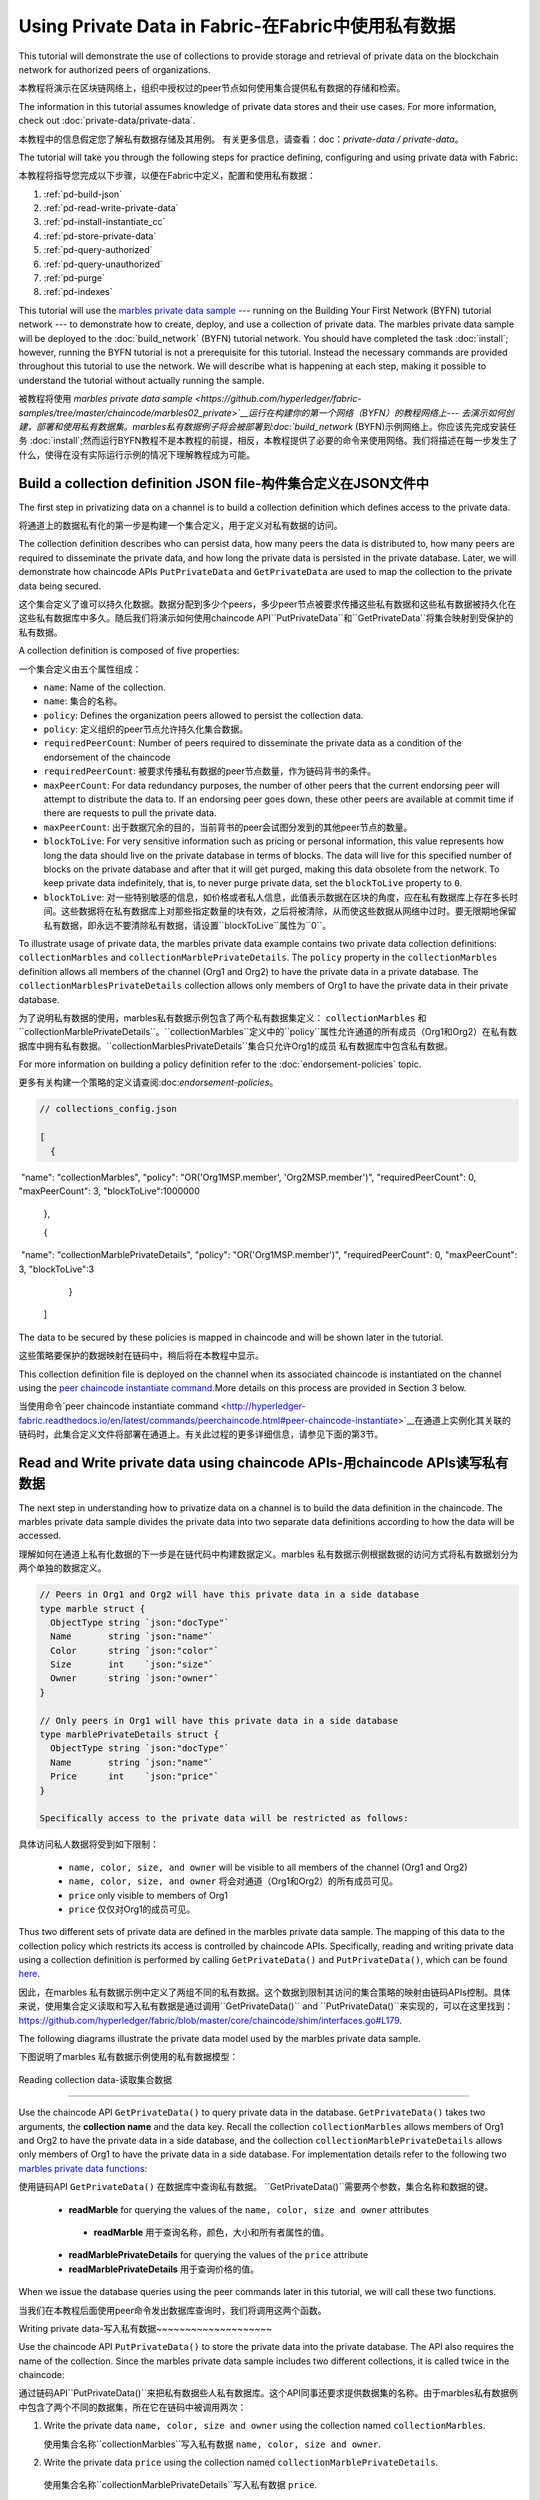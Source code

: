 
Using Private Data in Fabric-在Fabric中使用私有数据
============================

This tutorial will demonstrate the use of collections to provide storage
and retrieval of private data on the blockchain network for authorized peers
of organizations.

本教程将演示在区块链网络上，组织中授权过的peer节点如何使用集合提供私有数据的存储和检索。

The information in this tutorial assumes knowledge of private data
stores and their use cases. For more information, check out :doc:`private-data/private-data`.

本教程中的信息假定您了解私有数据存储及其用例。 有关更多信息，请查看：doc：`private-data / private-data`。

The tutorial will take you through the following steps for practice defining,
configuring and using private data with Fabric:

本教程将指导您完成以下步骤，以便在Fabric中定义，配置和使用私有数据：

#. :ref:`pd-build-json`
#. :ref:`pd-read-write-private-data`
#. :ref:`pd-install-instantiate_cc`
#. :ref:`pd-store-private-data`
#. :ref:`pd-query-authorized`
#. :ref:`pd-query-unauthorized`
#. :ref:`pd-purge`
#. :ref:`pd-indexes`

This tutorial will use the `marbles private data sample <https://github.com/hyperledger/fabric-samples/tree/master/chaincode/marbles02_private>`__
--- running on the Building Your First Network (BYFN) tutorial network --- to
demonstrate how to create, deploy, and use a collection of private data.
The marbles private data sample will be deployed to the :doc:`build_network`
(BYFN) tutorial network. You should have completed the task :doc:`install`;
however, running the BYFN tutorial is not a prerequisite for this tutorial.
Instead the necessary commands are provided throughout this tutorial to use the
network. We will describe what is happening at each step, making it possible to
understand the tutorial without actually running the sample.

被教程将使用 `marbles private data sample <https://github.com/hyperledger/fabric-samples/tree/master/chaincode/marbles02_private>`__运行在构建你的第一个网络（BYFN）的教程网络上--- 去演示如何创建，部署和使用私有数据集。marbles私有数据例子将会被部署到:doc:`build_network`
(BYFN)示例网络上。你应该先完成安装任务 :doc:`install`;然而运行BYFN教程不是本教程的前提，相反，本教程提供了必要的命令来使用网络。我们将描述在每一步发生了什么，使得在没有实际运行示例的情况下理解教程成为可能。

.. _pd-build-json:

Build a collection definition JSON file-构件集合定义在JSON文件中
------------------------------------------

The first step in privatizing data on a channel is to build a collection
definition which defines access to the private data.

将通道上的数据私有化的第一步是构建一个集合定义，用于定义对私有数据的访问。

The collection definition describes who can persist data, how many peers the
data is distributed to, how many peers are required to disseminate the private
data, and how long the private data is persisted in the private database. Later,
we will demonstrate how chaincode APIs ``PutPrivateData`` and ``GetPrivateData``
are used to map the collection to the private data being secured.

这个集合定义了谁可以持久化数据。数据分配到多少个peers，多少peer节点被要求传播这些私有数据和这些私有数据被持久化在这些私有数据库中多久。随后我们将演示如何使用chaincode API``PutPrivateData``和``GetPrivateData``将集合映射到受保护的私有数据。

A collection definition is composed of five properties:

一个集合定义由五个属性组成：

.. _blockToLive:

- ``name``: Name of the collection.
- ``name``: 集合的名称。
- ``policy``: Defines the organization peers allowed to persist the collection data.
- ``policy``: 定义组织的peer节点允许持久化集合数据。
- ``requiredPeerCount``: Number of peers required to disseminate the private data as
  a condition of the endorsement of the chaincode
- ``requiredPeerCount``: 被要求传播私有数据的peer节点数量，作为链码背书的条件。
- ``maxPeerCount``: For data redundancy purposes, the number of other peers
  that the current endorsing peer will attempt to distribute the data to.
  If an endorsing peer goes down, these other peers are available at commit time
  if there are requests to pull the private data.
- ``maxPeerCount``: 出于数据冗余的目的，当前背书的peer会试图分发到的其他peer节点的数量。
- ``blockToLive``: For very sensitive information such as pricing or personal information,
  this value represents how long the data should live on the private database in terms
  of blocks. The data will live for this specified number of blocks on the private database
  and after that it will get purged, making this data obsolete from the network.
  To keep private data indefinitely, that is, to never purge private data, set
  the ``blockToLive`` property to ``0``.
- ``blockToLive``: 对一些特别敏感的信息，如价格或者私人信息，此值表示数据在区块的角度，应在私有数据库上存在多长时间。这些数据将在私有数据库上对那些指定数量的块有效，之后将被清除，从而使这些数据从网络中过时。要无限期地保留私有数据，即永远不要清除私有数据，请设置``blockToLive``属性为``0``。

To illustrate usage of private data, the marbles private data example contains
two private data collection definitions: ``collectionMarbles``
and ``collectionMarblePrivateDetails``. The ``policy`` property in the
``collectionMarbles`` definition allows all members of  the channel (Org1 and
Org2) to have the private data in a private database. The
``collectionMarblesPrivateDetails`` collection allows only members of Org1 to
have the private data in their private database.

为了说明私有数据的使用，marbles私有数据示例包含了两个私有数据集定义： ``collectionMarbles``
和``collectionMarblePrivateDetails``。``collectionMarbles``定义中的``policy``属性允许通道的所有成员（Org1和Org2）在私有数据库中拥有私有数据。``collectionMarblesPrivateDetails``集合只允许Org1的成员
私有数据库中包含私有数据。

For more information on building a policy definition refer to the :doc:`endorsement-policies`
topic.

更多有关构建一个策略的定义请查阅:doc:`endorsement-policies`。

.. code-block:: JSON

 // collections_config.json

 [
   {
​        "name": "collectionMarbles",
​        "policy": "OR('Org1MSP.member', 'Org2MSP.member')",
​        "requiredPeerCount": 0,
​        "maxPeerCount": 3,
​        "blockToLive":1000000
   },

   {
​        "name": "collectionMarblePrivateDetails",
​        "policy": "OR('Org1MSP.member')",
​        "requiredPeerCount": 0,
​        "maxPeerCount": 3,
​        "blockToLive":3
   }
 ]

The data to be secured by these policies is mapped in chaincode and will be
shown later in the tutorial.

这些策略要保护的数据映射在链码中，稍后将在本教程中显示。

This collection definition file is deployed on the channel when its associated
chaincode is instantiated on the channel using the `peer chaincode instantiate command <http://hyperledger-fabric.readthedocs.io/en/latest/commands/peerchaincode.html#peer-chaincode-instantiate>`__.More details on this process are provided in Section 3 below.

当使用命令`peer chaincode instantiate command <http://hyperledger-fabric.readthedocs.io/en/latest/commands/peerchaincode.html#peer-chaincode-instantiate>`__在通道上实例化其关联的链码时，此集合定义文件将部署在通道上。有关此过程的更多详细信息，请参见下面的第3节。

.. _pd-read-write-private-data:

Read and Write private data using chaincode APIs-用chaincode  APIs读写私有数据
------------------------------------------------

The next step in understanding how to privatize data on a channel is to build
the data definition in the chaincode.  The marbles private data sample divides
the private data into two separate data definitions according to how the data will
be accessed.

理解如何在通道上私有化数据的下一步是在链代码中构建数据定义。marbles 私有数据示例根据数据的访问方式将私有数据划分为两个单独的数据定义。

.. code-block:: GO

 // Peers in Org1 and Org2 will have this private data in a side database
 type marble struct {
   ObjectType string `json:"docType"`
   Name       string `json:"name"`
   Color      string `json:"color"`
   Size       int    `json:"size"`
   Owner      string `json:"owner"`
 }

 // Only peers in Org1 will have this private data in a side database
 type marblePrivateDetails struct {
   ObjectType string `json:"docType"`
   Name       string `json:"name"`
   Price      int    `json:"price"`
 }

 Specifically access to the private data will be restricted as follows:

具体访问私人数据将受到如下限制：

 - ``name, color, size, and owner`` will be visible to all members of the channel (Org1 and Org2)
 - ``name, color, size, and owner`` 将会对通道（Org1和Org2）的所有成员可见。
 - ``price`` only visible to members of Org1
 - ``price`` 仅仅对Org1的成员可见。

Thus two different sets of private data are defined in the marbles private data
sample. The mapping of this data to the collection policy which restricts its
access is controlled by chaincode APIs. Specifically, reading and writing
private data using a collection definition is performed by calling ``GetPrivateData()``
and ``PutPrivateData()``, which can be found `here <https://github.com/hyperledger/fabric/blob/master/core/chaincode/shim/interfaces.go#L179>`_.

因此，在marbles 私有数据示例中定义了两组不同的私有数据。这个数据到限制其访问的集合策略的映射由链码APIs控制。具体来说，使用集合定义读取和写入私有数据是通过调用``GetPrivateData()``
and ``PutPrivateData()``来实现的，可以在这里找到： `<https://github.com/hyperledger/fabric/blob/master/core/chaincode/shim/interfaces.go#L179>`_.

The following diagrams illustrate the private data model used by the marbles private data sample.

下图说明了marbles 私有数据示例使用的私有数据模型：

 .. image:: images/SideDB-org1.png

 .. image:: images/SideDB-org2.png

Reading collection data-读取集合数据

~~~~~~~~~~~~~~~~~~~~~~~~

Use the chaincode API ``GetPrivateData()`` to query private data in the
database.  ``GetPrivateData()`` takes two arguments, the **collection name**
and the data key. Recall the collection  ``collectionMarbles`` allows members of
Org1 and Org2 to have the private data in a side database, and the collection
``collectionMarblePrivateDetails`` allows only members of Org1 to have the
private data in a side database. For implementation details refer to the
following two `marbles private data functions <https://github.com/hyperledger/fabric-samples/blob/master/chaincode/marbles02_private/go/marbles_chaincode_private.go>`__:

使用链码API  ``GetPrivateData()`` 在数据库中查询私有数据。 ``GetPrivateData()``需要两个参数，集合名称和数据的键。

 * **readMarble** for querying the values of the ``name, color, size and owner`` attributes
  * **readMarble** 用于查询名称，颜色，大小和所有者属性的值。
 * **readMarblePrivateDetails** for querying the values of the ``price`` attribute
 * **readMarblePrivateDetails** 用于查询价格的值。
When we issue the database queries using the peer commands later in this tutorial,
we will call these two functions.

当我们在本教程后面使用peer命令发出数据库查询时，我们将调用这两个函数。

Writing private data-写入私有数据
​~~~~~~~~~~~~~~~~~~~~

Use the chaincode API ``PutPrivateData()`` to store the private data
into the private database. The API also requires the name of the collection.
Since the marbles private data sample includes two different collections, it is called
twice in the chaincode:

通过链码API``PutPrivateData()``来把私有数据些人私有数据库。这个API同事还要求提供数据集的名称。由于marbles私有数据例中包含了两个不同的数据集，所在它在链码中被调用两次：

1. Write the private data ``name, color, size and owner`` using the
   collection named ``collectionMarbles``.
   
   使用集合名称``collectionMarbles``写入私有数据 ``name, color, size and owner``.
   
2. Write the private data ``price`` using the collection named
   ``collectionMarblePrivateDetails``.
   
  使用集合名称``collectionMarblePrivateDetails``写入私有数据 ``price``.

For example, in the following snippet of the ``initMarble`` function,
``PutPrivateData()`` is called twice, once for each set of private data.

举例来说，在``initMarble``函数的以下片段中，``PutPrivateData（）``被调用两次，每组私有数据集一次。

.. code-block:: GO

  // ==== Create marble object and marshal to JSON ====
	objectType := "marble"
	marble := &marble{objectType, marbleName, color, size, owner}
	marbleJSONasBytes, err := json.Marshal(marble)
	if err != nil {
		return shim.Error(err.Error())
	}
	//Alternatively, build the marble json string manually if you don't want to use struct marshalling
	//marbleJSONasString := `{"docType":"Marble",  "name": "` + marbleName + `", "color": "` + color + `", "size": ` + strconv.Itoa(size) + `, "owner": "` + owner + `"}`
	//marbleJSONasBytes := []byte(str)

	// === Save marble to state ===
	err = stub.PutPrivateData("collectionMarbles", marbleName, marbleJSONasBytes)
	if err != nil {
		return shim.Error(err.Error())
	}

	// ==== Save marble private details ====
	objectType = "marblePrivateDetails"
	marblePrivateDetails := &marblePrivateDetails{objectType, marbleName, price}
	marblePrivateDetailsBytes, err := json.Marshal(marblePrivateDetails)
	if err != nil {
		return shim.Error(err.Error())
	}
	err = stub.PutPrivateData("collectionMarblePrivateDetails", marbleName, marblePrivateDetailsBytes)
	if err != nil {
		return shim.Error(err.Error())
 }

To summarize, the policy definition above for our ``collection.json``
allows all peers in Org1 and Org2 can store and transact (endorse, commit,
query) with the marbles private data ``name, color, size, owner`` in their
private database. But only peers in Org1 can can store and transact with
the ``price`` private data in an additional private database.

总而言之，上面在collection.json中定义的策略允许Org1和Org2中的所有peer都可以在其私有数据库中存储和交易（认可，提交，查询）marbles私有数据名称，颜色，大小，所有者。 但只有Org1中的peer可以在另外的私有数据库中存储和交易价格私有数据。

As an additional data privacy benefit, since a collection is being used,
only the private data hashes go through orderer, not the private data itself,
keeping private data confidential from orderer.

作为一个另外的私有数据的优势，既然一个数据集被使用，只有那个数据集的hash通过orderer，而不是数据集本身，从而使私有数据对orderer保密。

Start the network-启动网络
-----------------

Now we are ready to step through some commands which demonstrate using private
data.

现在我们准备使用私有数据的命令逐步完成一些演示。

 :guilabel:`Try it yourself`

 Before installing and instantiating the marbles private data chaincode below,
 we need to start the BYFN network. For the sake of this tutorial, we want to
 operate from a known initial state. The following command will kill any active
 or stale docker containers and remove previously generated artifacts.
 Therefore let's run the following command to clean up any previous
 environments:
 
 在下面安装和实例化marbles私有数据链代码之前，我们需要启动BYFN网络。为了本教程的缘故，我们希望从已知的初始状态开始操作。以下命令将终止所有活动或过时的docker容器并删除以前生成的构件。因此，让我们运行以下命令来清理以前的所有环境：

 .. code:: bash

    cd fabric-samples/first-network
    ./byfn.sh -m down


 Start up the BYFN network with CouchDB by running the following command:
 
 使用一下命令启动一个使用CouchDB的BYFN网络：

 .. code:: bash

    ./byfn.sh up -c mychannel -s couchdb

 This will create a simple Fabric network consisting of a single channel named
 ``mychannel`` with two organizations (each maintaining two peer nodes) and an
 ordering service while using CouchDB as the state database. Either LevelDB
 or CouchDB may be used with collections. CouchDB was chosen to demonstrate
 how to use indexes with private data.
 
 这将创建一个简单的Fabric网络，该网络由一个名为``mychannel``的通道组成，其中包含两个组织（每个组织维护两个peer节点）和一个orderer服务，同时使用CouchDB作为状态数据库。LevelDB或CouchDB可以与集合一起使用。 选择CouchDB来演示如何将索引与私有数据一起使用。
 

 .. note:: For collections to work, it is important to have cross organizational
           gossip configured correctly. Refer to our documentation on :doc:`gossip`,
           paying particular attention to the section on "anchor peers". Our tutorial
           does not focus on gossip given it is already configured in the BYFN sample,
           but when configuring a channel, the gossip anchors peers are critical to
           configure for collections to work properly.
           
   注意：要使集合起作用，必须正确配置跨组织的gossip。 请参阅我们的文档：doc：`gossip`。特别注意“anchor peers”的章节部分。我们的教程并没有关注gossip，因为它已经在BYFN例子中配置了。但是当配置一个通道的时候， gossip anchors peers对于配置数据集以使其正常工作至关重要。
           

.. _pd-install-instantiate_cc:

Install and instantiate chaincode with a collection-使用集合安装和初始化链码
---------------------------------------------------

Client applications interact with the blockchain ledger through chaincode. As
such we need to install and instantiate the chaincode on every peer that will
execute and endorse our transactions. Chaincode is installed onto a peer and
then instantiated onto the channel using :doc:`peer-commands`.

客户端通过链码和区块链账本交互。因此我们需要在我们将处理和背书我们的交易的peer节点安装和初始化链码。链码安装在peer节点然后使用:doc:`peer-commands`实例化到链码上。


Install chaincode on all peers - 安装链码到所有的peers
​~~~~~~~~~~~~~~~~~~~~~~~~~~~~~~

As discussed above, the BYFN network includes two organizations, Org1 and Org2,
with two peers each. Therefore the chaincode has to be installed on four peers:

就像上面讨论的一样，BYFN网络包含了两个组织，Org1和Org2，每个组织包含两个peer节点。因此，链码必须安装在四个peer上：

- peer0.org1.example.com
- peer1.org1.example.com
- peer0.org2.example.com
- peer1.org2.example.com

Use the `peer chaincode install <http://hyperledger-fabric.readthedocs.io/en/master/commands/peerchaincode.html?%20chaincode%20instantiate#peer-chaincode-install>`__ command to install the Marbles chaincode on each peer.

使用 `peer chaincode install <http://hyperledger-fabric.readthedocs.io/en/master/commands/peerchaincode.html?%20chaincode%20instantiate#peer-chaincode-install>` 命令在每个peer上安装Marbles链码。

 :guilabel:`Try it yourself`

 Assuming you have started the BYFN network, enter the CLI container.
 
 假设您已经启动了BYFN网络，进入CLI容器。

 .. code:: bash

    docker exec -it cli bash

 Your command prompt will change to something similar to:
 
 您的命令提示符将更改为类似于：

 ``root@81eac8493633:/opt/gopath/src/github.com/hyperledger/fabric/peer#``

 1. Use the following command to install the Marbles chaincode from the git
    repository onto the peer ``peer0.org1.example.com`` in your BYFN network.
    (By default, after starting the BYFN network, the active peer is set to:
    ``CORE_PEER_ADDRESS=peer0.org1.example.com:7051``):
    
    使用下面的命令，安装Marbles链码从git仓库到BYFN网络的peer ``peer0.org1.example.com``节点，

    .. code:: bash

       peer chaincode install -n marblesp -v 1.0 -p github.com/chaincode/marbles02_private/go/

    When it is complete you should see something similar to:
    
    当完成的时候你会看到类似于：

    .. code:: bash

       install -> INFO 003 Installed remotely response:<status:200 payload:"OK" >

 2. Use the CLI to switch the active peer to the second peer in Org1 and
    install the chaincode. Copy and paste the following entire block of
    commands into the CLI container and run them.
    
    使用CLI去切换到Org组织的第二个活跃的peer安装链码。将以下整个命令块复制并粘贴到CLI容器中并运行它们。

    .. code:: bash

       export CORE_PEER_ADDRESS=peer1.org1.example.com:7051
       peer chaincode install -n marblesp -v 1.0 -p github.com/chaincode/marbles02_private/go/

 3. Use the CLI to switch to Org2. Copy and paste the following block of
    commands as a group into the peer container and run them all at once.
    
    使用CLI切换到Org2。将以下命令块作为一个组复制并粘贴到peer容器中，并立即运行它们。

    .. code:: bash

       export CORE_PEER_LOCALMSPID=Org2MSP
       export PEER0_ORG2_CA=/opt/gopath/src/github.com/hyperledger/fabric/peer/crypto/peerOrganizations/org2.example.com/peers/peer0.org2.example.com/tls/ca.crt
       export CORE_PEER_TLS_ROOTCERT_FILE=$PEER0_ORG2_CA
       export CORE_PEER_MSPCONFIGPATH=/opt/gopath/src/github.com/hyperledger/fabric/peer/crypto/peerOrganizations/org2.example.com/users/Admin@org2.example.com/msp

 4. Switch the active peer to the first peer in Org2 and install the chaincode:
 
 切换到Org2中的第一个活跃节点然后安装链码：

    .. code:: bash

       export CORE_PEER_ADDRESS=peer0.org2.example.com:7051
       peer chaincode install -n marblesp -v 1.0 -p github.com/chaincode/marbles02_private/go/

 5. Switch the active peer to the second peer in org2 and install the chaincode:
 
  切换到Org2中的第二个活跃节点然后安装链码：

    .. code:: bash

       export CORE_PEER_ADDRESS=peer1.org2.example.com:7051
       peer chaincode install -n marblesp -v 1.0 -p github.com/chaincode/marbles02_private/go/

Instantiate the chaincode on the channel -在通道上实例化链码
​~~~~~~~~~~~~~~~~~~~~~~~~~~~~~~~~~~~~~~~~

Use the `peer chaincode instantiate <http://hyperledger-fabric.readthedocs.io/en/master/commands/peerchaincode.html?%20chaincode%20instantiate#peer-chaincode-instantiate>`__
command to instantiate the marbles chaincode on a channel. To configure
the chaincode collections on the channel, specify the flag ``--collections-config``
along with the name of the collections JSON file, ``collections_config.json`` in our
example.

使用`peer chaincode instantiate <http://hyperledger-fabric.readthedocs.io/en/master/commands/peerchaincode.html?%20chaincode%20instantiate#peer-chaincode-instantiate>`__命令在通道上实例化marbles链码。为了在通道上配置链码数据集，指定标识 ``--collections-config``和在我们例子中的数据集的JSON文件名称：``collections_config.json``。

 :guilabel:`Try it yourself`

 Run the following commands to instantiate the marbles private data
 chaincode on the BYFN channel ``mychannel``.
 
 运行下面的命令，在BYFN网络的通道``mychannel``上实例化marbles私有数据链码。

 .. code:: bash

   export ORDERER_CA=/opt/gopath/src/github.com/hyperledger/fabric/peer/crypto/ordererOrganizations/example.com/orderers/orderer.example.com/msp/tlscacerts/tlsca.example.com-cert.pem
   peer chaincode instantiate -o orderer.example.com:7050 --tls --cafile $ORDERER_CA -C mychannel -n marblesp -v 1.0 -c '{"Args":["init"]}' -P "OR('Org1MSP.member','Org2MSP.member')" --collections-config  $GOPATH/src/github.com/chaincode/marbles02_private/collections_config.json

 .. note:: When specifying the value of the ``--collections-config`` flag, you will
           need to specify the fully qualified path to the collections_config.json file.For example: ``--collections-config  $GOPATH/src/github.com/chaincode/marbles02_private/collections_config.json``
           
            注意：单卖给你指定 ``--collections-config``标示的时候，你组要指定collections_config.json 文件的完整路径。例如：$GOPATH/src/github.com/chaincode/marbles02_private/collections_config.json``

 When the instantiation completes successfully you should see something similar to:
 
 当我们成功完成实例化的时候你回看到类似的信息：

 .. code:: bash

    [chaincodeCmd] checkChaincodeCmdParams -> INFO 001 Using default escc
    [chaincodeCmd] checkChaincodeCmdParams -> INFO 002 Using default vscc

 .. _pd-store-private-data:

Store private data-存储私有数据
------------------

Acting as a member of Org1, who is authorized to transact with all of the private data
in the marbles private data sample, switch back to an Org1 peer and
submit a request to add a marble:

作为Org1的成员，在marbles私有数据例中有权利与所有数据交易。切换到Org1的peer然后提交一个请求去添加marble。

 :guilabel:`Try it yourself`

 Copy and paste the following set of commands to the CLI command line.
 
 复制粘贴下面的设置命令到CLI容器的命令行中：

 .. code:: bash

    export CORE_PEER_ADDRESS=peer0.org1.example.com:7051
    export CORE_PEER_LOCALMSPID=Org1MSP
    export CORE_PEER_TLS_ROOTCERT_FILE=/opt/gopath/src/github.com/hyperledger/fabric/peer/crypto/peerOrganizations/org1.example.com/peers/peer0.org1.example.com/tls/ca.crt
    export CORE_PEER_MSPCONFIGPATH=/opt/gopath/src/github.com/hyperledger/fabric/peer/crypto/peerOrganizations/org1.example.com/users/Admin@org1.example.com/msp
    export PEER0_ORG1_CA=/opt/gopath/src/github.com/hyperledger/fabric/peer/crypto/peerOrganizations/org2.example.com/peers/peer0.org1.example.com/tls/ca.crt

 Invoke the marbles ``initMarble`` function which
 creates a marble with private data ---  name ``marble1`` owned by ``tom`` with a color
 ``blue``, size ``35`` and price of ``99``. Recall that private data **price**
 will be stored separately from the public data **name, owner, color, size**.
 For this reason, the ``initMarble`` function calls the ``PutPrivateData()`` API
 twice to persist the private data, once using each collection.
 
 调用marbles的 ``initMarble``方法，它会创建一个带有私有数据的marble-名字是``marble1``，所有者是 ``tom``，颜色是 ``blue``, 大小 ``35``,价格``99``.回想一下，私有数据**price**将和公共数据 **name, owner, color, size**分开存储。由于这个原因，``initMarble``函数两次调用``PutPrivateData()``去实例化私有数据，一次使用一个集合。

 .. code:: bash

   peer chaincode invoke -o orderer.example.com:7050 --tls --cafile /opt/gopath/src/github.com/hyperledger/fabric/peer/crypto/ordererOrganizations/example.com/orderers/orderer.example.com/msp/tlscacerts/tlsca.example.com-cert.pem -C mychannel -n marblesp -c '{"Args":["initMarble","marble1","blue","35","tom","99"]}'

 You should see results similar to:
 
 你会看到类似的结果：

 ``[chaincodeCmd] chaincodeInvokeOrQuery->INFO 001 Chaincode invoke successful. result: status:200``

.. _pd-query-authorized:

Query the private data as an authorized peer-作为一个授权的peer查询私有数据
--------------------------------------------

Our collection definition allows all members of Org1 and Org2
to have the ``name, color, size, owner`` private data in their side database,
but only peers in Org1 can have the ``price`` private data in their side
database. As an authorized peer in Org1, we will query both sets of private data.

我们的集合定义运行Org1和Org2的所有成员可以在他们的本地存储中存储``name, color, size, owner`` 私有数据，但只有Org1的peer可以在它们的本地存储 ``price``私有数据。

The first ``query`` command calls the ``readMarble`` function which passes
``collectionMarbles`` as an argument.

第一个``query``命令调用``readMarble``函数，它将``collectionMarbles``作为参数传递。

.. code:: GO

   // ===============================================
   // readMarble - read a marble from chaincode state
   // ===============================================

   func (t *SimpleChaincode) readMarble(stub shim.ChaincodeStubInterface, args []string) pb.Response {
	    var name, jsonResp string
      var err error
      if len(args) != 1 {
	 	    return shim.Error("Incorrect number of arguments. Expecting name of the marble to query")
	     }

  name = args[0]
   valAsbytes, err := stub.GetPrivateData("collectionMarbles", name) //get the marble from chaincode state

	  if err != nil {
       jsonResp = "{\"Error\":\"Failed to get state for " + name + "\"}"
       return shim.Error(jsonResp)
     } else if valAsbytes == nil {
       jsonResp = "{\"Error\":\"Marble does not exist: " + name + "\"}"
       return shim.Error(jsonResp)
     }

   return shim.Success(valAsbytes)
   }

The second ``query`` command calls the ``readMarblereadMarblePrivateDetails``
function which passes ``collectionMarblePrivateDetails`` as an argument.

第二个``query``命令调用``readMarblereadMarblePrivateDetails``，它将``collectionMarblePrivateDetails``作为参数传递的函数。

.. code:: GO

   // ===============================================
   // readMarblereadMarblePrivateDetails - read a marble private details from chaincode state
   // ===============================================

   func (t *SimpleChaincode) readMarblePrivateDetails(stub shim.ChaincodeStubInterface, args []string) pb.Response {
   var name, jsonResp string
   var err error

   if len(args) != 1 {
     return shim.Error("Incorrect number of arguments. Expecting name of the marble to query")
    }

   name = args[0]
   valAsbytes, err := stub.GetPrivateData("collectionMarblePrivateDetails", name) //get the marble private details from chaincode state

   if err != nil {
     jsonResp = "{\"Error\":\"Failed to get private details for " + name + ": " + err.Error() + "\"}"
     return shim.Error(jsonResp)
    } else if valAsbytes == nil {
     jsonResp = "{\"Error\":\"Marble private details does not exist: " + name + "\"}"
     return shim.Error(jsonResp)
    }
   return shim.Success(valAsbytes)
   }

Now :guilabel:`Try it yourself`

 Query for the ``name, color, size and owner`` private data of ``marble1`` as a member of Org1.
 
 作为Org1的一个成员查询``marble1``的私有数据 ``name, color, size and owner``。

 .. code:: bash

    peer chaincode query -C mychannel -n marblesp -c '{"Args":["readMarble","marble1"]}'

 You should see the following result:

 .. code:: bash

    {"color":"blue","docType":"marble","name":"marble1","owner":"tom","size":35}

 Query for the ``price`` private data of ``marble1`` as a member of Org1.

 .. code:: bash

    peer chaincode query -C mychannel -n marblesp -c '{"Args":["readMarblePrivateDetails","marble1"]}'

 You should see the following result:

 .. code:: bash

    {"docType":"marblePrivateDetails","name":"marble1","price":99}

.. _pd-query-unauthorized:

Query the private data as an unauthorized peer-作为一个未授权的peer查询私有数据
----------------------------------------------

Now we will switch to a member of Org2 which has the marbles private data
``name, color, size, owner`` in its side database, but does not have the
marbles ``price`` private data in its side database. We will query for both
sets of private data.

现在我们会切换到Org2的一个成员，它在本地数据库存储了私有数据``name, color, size, owner`` ，但是没有 ``price``。我们将查询这两组私有数据。
Switch to a peer in Org2 - 切换到Org2的peer
~~~~~~~~~~~~~~~~~~~~~~~~

From inside the docker container, run the following commands to switch to
the peer which is unauthorized to the marbles ``price`` private data.

从docker容器内部，运行以下命令切换到未经授权使用marbles ``price``私有数据的peer。

 :guilabel:`Try it yourself`

 .. code:: bash

    export CORE_PEER_ADDRESS=peer0.org2.example.com:7051
    export CORE_PEER_LOCALMSPID=Org2MSP
    export PEER0_ORG2_CA=/opt/gopath/src/github.com/hyperledger/fabric/peer/crypto/peerOrganizations/org2.example.com/peers/peer0.org2.example.com/tls/ca.crt
    export CORE_PEER_TLS_ROOTCERT_FILE=$PEER0_ORG2_CA
    export CORE_PEER_MSPCONFIGPATH=/opt/gopath/src/github.com/hyperledger/fabric/peer/crypto/peerOrganizations/org2.example.com/users/Admin@org2.example.com/msp

Query private data Org2 is authorized to-被授权查询私有数据Org2
~~~~~~~~~~~~~~~~~~~~~~~~~~~~~~~~~~~~~~~~

Peers in Org2 should have the first set of marbles private data (``name,
color, size and owner``) in their side database and can access it using the
``readMarble()`` function which is called with the ``collectionMarbles``
argument.

Org2的peer节点应该在它们的本地数据库有第一组marbles的私有数据 (``name,
color, size and owner``)，并且可以使用``collectionMarbles``作为参数的``readMarble（）``函数来访问它。

 :guilabel:`Try it yourself`

 .. code:: bash

    peer chaincode query -C mychannel -n marblesp -c '{"Args":["readMarble","marble1"]}'

 You should see something similar to the following result:
 
 你会看到类似下面的结果：

 .. code:: json

    {"docType":"marble","name":"marble1","color":"blue","size":35,"owner":"tom"}

Query private data Org2 is not authorized to-未被授权查询私有数据Org2
​~~~~~~~~~~~~~~~~~~~~~~~~~~~~~~~~~~~~~~~~~~~~

Peers in Org2 do not have the marbles ``price`` private data in their side database.
When they try to query for this data, they get back a hash of the key matching
the public state but will not have the private state.

Org2中的peer在它们的本地仓库没有存储marbles的 ``price`` 。当它们试图查询这个值的时候，它们找回与公共状态匹配的密钥的哈希值，但不会拥有私有状态的。

 :guilabel:`Try it yourself`

 .. code:: bash

    peer chaincode query -C mychannel -n marblesp -c '{"Args":["readMarblePrivateDetails","marble1"]}'

 You should see a result similar to:
 
 你会看到类似下面的结果：

 .. code:: json

    {"Error":"Failed to get private details for marble1: GET_STATE failed:
    transaction ID: b04adebbf165ddc90b4ab897171e1daa7d360079ac18e65fa15d84ddfebfae90:
    Private data matching public hash version is not available. Public hash
    version = &version.Height{BlockNum:0x6, TxNum:0x0}, Private data version =
    (*version.Height)(nil)"}"

Members of Org2 will only be able to see the public hash of the private data.

Org2的成员将智能看到私有数据的公共hash。

.. _pd-purge:

Purge Private Data-清楚私有数据
------------------

For use cases where private data only needs to be on the ledger until it can be
replicated into an off-chain database, it is possible to "purge" the data after
a certain set number of blocks, leaving behind only hash of the data that serves
as immutable evidence of the transaction.

对于私有数据只需要在账本上直到可以复制到离线数据库中的用例，可以在一定数量的块之后“清除”数据，只留下数据的哈希值。作为交易的不可改变的证据。

There may be private data including personal or confidential
information, such as the pricing data in our example, that the transacting
parties don't want disclosed to other organizations on the channel. Thus, it
has a limited lifespan, and can be purged after existing unchanged on the
blockchain for a designated number of blocks using the ``blockToLive`` property
in the collection definition.

可能存在私人数据，包括个人或机密信息，例如我们示例中的定价数据，交易方不希望在渠道上向其他组织披露。 因此，它具有有限的寿命，并且可以在区块链中使用集合定义中的“blockToLive”属性在指定数量的块上保持不变之后进行清除。

Our ``collectionMarblePrivateDetails`` definition has a ``blockToLive``
property value of three meaning this data will live on the side database for
three blocks and then after that it will get purged. Tying all of the pieces
together, recall this collection definition  ``collectionMarblePrivateDetails``
is associated with the ``price`` private data in the  ``initMarble()`` function
when it calls the ``PutPrivateData()`` API and passes the
``collectionMarblePrivateDetails`` as an argument.

我们的``collectionMarblePrivateDetails``定义有一个``blockToLive``property值
三，意味着这个数据将存在于拥有三个块的本地数据库中，超过它将被清除。 将所有部分绑定在一起，回想一下这个集合定义``collectionMarblePrivateDetails``与``initMarble（）``函数中的``price``私有数据相关联，当它调用``PutPrivateData（）``API时 传递``collectionMarblePrivateDetails``作为参数。

We will step through adding blocks to the chain, and then watch the price
information get purged by issuing four new transactions (Create a new marble,
followed by three marble transfers) which adds four new blocks to the chain.
After the fourth transaction (third marble transfer), we will verify that the
price private data is purged.

我们将逐步向链中添加块，然后通过发出四个新的交易（三个marble转移后创建一个新的marble）来观察价格信息被清除，这将为链添加四个新块。 在第四次交易（第三次marble转移）之后，我们将验证价格私人数据是否被清除。

 :guilabel:`Try it yourself`

 Switch back to peer0 in Org1 using the following commands. Copy and paste the
 following code block and run it inside your peer container:
 
 用下面的命令切换到Org1的peer0节点。复制粘贴下面的代码块并在peer容器中运行它：

 .. code:: bash

    export CORE_PEER_ADDRESS=peer0.org1.example.com:7051
    export CORE_PEER_LOCALMSPID=Org1MSP
    export CORE_PEER_TLS_ROOTCERT_FILE=/opt/gopath/src/github.com/hyperledger/fabric/peer/crypto/peerOrganizations/org1.example.com/peers/peer0.org1.example.com/tls/ca.crt
    export CORE_PEER_MSPCONFIGPATH=/opt/gopath/src/github.com/hyperledger/fabric/peer/crypto/peerOrganizations/org1.example.com/users/Admin@org1.example.com/msp
    export PEER0_ORG1_CA=/opt/gopath/src/github.com/hyperledger/fabric/peer/crypto/peerOrganizations/org2.example.com/peers/peer0.org1.example.com/tls/ca.crt

 Open a new terminal window and view the private data logs for this peer by
 running the following command:
 
 打开一个新的终端，通过下面名查看这个peer的私有数据日志：

 .. code:: bash

    docker logs peer0.org1.example.com 2>&1 | grep -i -a -E 'private|pvt|privdata'

 You should see results similar to the following. Note the highest block number
 in the list. In the example below, the highest block height is ``4``.
 
 你回看到类似的结果。注意这个列表中的最高区块数量，在下面的列表中，区块的最大高度是``4``。

 .. code:: bash

    [pvtdatastorage] func1 -> INFO 023 Purger started: Purging expired private data till block number [0]
    [pvtdatastorage] func1 -> INFO 024 Purger finished
    [kvledger] CommitWithPvtData -> INFO 022 Channel [mychannel]: Committed block [0] with 1 transaction(s)
    [kvledger] CommitWithPvtData -> INFO 02e Channel [mychannel]: Committed block [1] with 1 transaction(s)
    [kvledger] CommitWithPvtData -> INFO 030 Channel [mychannel]: Committed block [2] with 1 transaction(s)
    [kvledger] CommitWithPvtData -> INFO 036 Channel [mychannel]: Committed block [3] with 1 transaction(s)
    [kvledger] CommitWithPvtData -> INFO 03e Channel [mychannel]: Committed block [4] with 1 transaction(s)

 Back in the peer container, query for the **marble1** price data by running the
 following command. (A Query does not create a new transaction on the ledger
 since no data is transacted).
 
 回到peer容器，通过下面命令查看**marble1**的价格数据（由于没有数据处理，因此查询不会在账本上创建新事务）。

 .. code:: bash

    peer chaincode query -C mychannel -n marblesp -c '{"Args":["readMarblePrivateDetails","marble1"]}'

 You should see results similar to:
 
 你会看到类似的信息：

 .. code:: bash

    {"docType":"marblePrivateDetails","name":"marble1","price":99}

 The ``price`` data is still on the private data ledger.
 
 ``price``数据依然存在私有数据账本上。

 Create a new **marble2** by issuing the following command. This transaction
 creates a new block on the chain.
 
 提交下面的命令来创建一个新的 **marble2** 。这个交易在链上创建一个新的交易。

 .. code:: bash

    peer chaincode invoke -o orderer.example.com:7050 --tls --cafile /opt/gopath/src/github.com/hyperledger/fabric/peer/crypto/ordererOrganizations/example.com/orderers/orderer.example.com/msp/tlscacerts/tlsca.example.com-cert.pem -C mychannel -n marblesp -c '{"Args":["initMarble","marble2","blue","35","tom","99"]}'

 Switch back to the Terminal window and view the private data logs for this peer
 again. You should see the block height increase by 1.
 
 切回到widow终端，再次查看peer的私有数据日志。你会看到区块高度加1.

 .. code:: bash

    docker logs peer0.org1.example.com 2>&1 | grep -i -a -E 'private|pvt|privdata'

 Back in the peer container, query for the **marble1** price data again by
 running the following command:
 
 回到peer容器，再次通过下面的命令查询**marble1**的价格数据。

 .. code:: bash

    peer chaincode query -C mychannel -n marblesp -c '{"Args":["readMarblePrivateDetails","marble1"]}'

 The private data has not been purged, therefore the results are unchanged from
 previous query:
 
 这个数据还没有并清除，因此结果与先前的查询相同：

 .. code:: bash

    {"docType":"marblePrivateDetails","name":"marble1","price":99}

 Transfer marble2 to "joe" by running the following command. This transaction
 will add a second new block on the chain.
 
 通过运行以下命令将marble2传输到“joe”。 此事务将在链上添加第二个新块。

 .. code:: bash

    peer chaincode invoke -o orderer.example.com:7050 --tls --cafile /opt/gopath/src/github.com/hyperledger/fabric/peer/crypto/ordererOrganizations/example.com/orderers/orderer.example.com/msp/tlscacerts/tlsca.example.com-cert.pem -C mychannel -n marblesp -c '{"Args":["transferMarble","marble2","joe"]}'

 Switch back to the Terminal window and view the private data logs for this peer
 again. You should see the block height increase by 1.
 
 切换到window的终端然后再次查看peer的私有数据日志。你会看到区块高度加1.

 .. code:: bash

    docker logs peer0.org1.example.com 2>&1 | grep -i -a -E 'private|pvt|privdata'

 Back in the peer container, query for the marble1 price data by running
 the following command:
 
 在回到peer容器，通过下面的命令查看marble1的价格数据。

 .. code:: bash

    peer chaincode query -C mychannel -n marblesp -c '{"Args":["readMarblePrivateDetails","marble1"]}'

 You should still be able to see the price private data.
 
 你依然能看到价格的私有数据：

 .. code:: bash

    {"docType":"marblePrivateDetails","name":"marble1","price":99}

 Transfer marble2 to "tom" by running the following command. This transaction
 will create a third new block on the chain.
 
 通过运行以下命令将marble2传输到“tom”。 此事务将在链上创建第三个新块。

 .. code:: bash

    peer chaincode invoke -o orderer.example.com:7050 --tls --cafile /opt/gopath/src/github.com/hyperledger/fabric/peer/crypto/ordererOrganizations/example.com/orderers/orderer.example.com/msp/tlscacerts/tlsca.example.com-cert.pem -C mychannel -n marblesp -c '{"Args":["transferMarble","marble2","tom"]}'

 Switch back to the Terminal window and view the private data logs for this peer
 again. You should see the block height increase by 1.
 
  切换到window的终端然后再次查看peer的私有数据日志。你会看到区块高度加1.

 .. code:: bash

    docker logs peer0.org1.example.com 2>&1 | grep -i -a -E 'private|pvt|privdata'

 Back in the peer container, query for the marble1 price data by running
 the following command:
 
 在回到peer容器，通过下面的命令查看marble1的价格数据。

 .. code:: bash

    peer chaincode query -C mychannel -n marblesp -c '{"Args":["readMarblePrivateDetails","marble1"]}'

 You should still be able to see the price data.
 
 你依然能看到价格的私有数据：

 .. code:: bash

    {"docType":"marblePrivateDetails","name":"marble1","price":99}

 Finally, transfer marble2 to "jerry" by running the following command. This
 transaction will create a fourth new block on the chain. The ``price`` private
 data should be purged after this transaction.
 
 最后，通过运行以下命令将marble2转移到“jerry”。 此事务将在链上创建第四个新块。 此交易后应清除“价格”私人数据。

 .. code:: bash

    peer chaincode invoke -o orderer.example.com:7050 --tls --cafile /opt/gopath/src/github.com/hyperledger/fabric/peer/crypto/ordererOrganizations/example.com/orderers/orderer.example.com/msp/tlscacerts/tlsca.example.com-cert.pem -C mychannel -n marblesp -c '{"Args":["transferMarble","marble2","jerry"]}'

 Switch back to the Terminal window and view the private data logs for this peer
 again. You should see the block height increase by 1.
 
 切换到window的终端然后再次查看peer的私有数据日志。你会看到区块高度加1.

 .. code:: bash

    docker logs peer0.org1.example.com 2>&1 | grep -i -a -E 'private|pvt|privdata'

 Back in the peer container, query for the marble1 price data by running the following command:
 
 在回到peer容器，通过下面的命令查看marble1的价格数据。

 .. code:: bash

    peer chaincode query -C mychannel -n marblesp -c '{"Args":["readMarblePrivateDetails","marble1"]}'

 Because the price data has been purged, you should no longer be able to see
 it. You should see something similar to:
 
 因为价格私有数据已经被清除，你将不会在看到它。你会看到类似下面的输出：

 .. code:: bash

    Error: endorsement failure during query. response: status:500
    message:"{\"Error\":\"Marble private details does not exist: marble1\"}"

.. _pd-indexes:

Using indexes with private data-使用私有数据索引
-------------------------------

Indexes can also be applied to private data collections, by packaging indexes in
the ``META-INF/statedb/couchdb/collections/<collection_name>/indexes`` directory
alongside the chaincode. An example index is available `here <https://github.com/hyperledger/fabric-samples/blob/master/chaincode/marbles02_private/go/META-INF/statedb/couchdb/collections/collectionMarbles/indexes/indexOwner.json>`__ .

通过在链码旁边的“META-INF / statedb / couchdb / collections / <collection_name> / indexes``目录中打包索引，索引也可以应用于私有数据集合。 一个示例索引可用`here <https://github.com/hyperledger/fabric samples / blob / master / chaincode / marbles02_private / go / META INF / statedb / couchdb / collections / collectionMarbles / indexes / indexOwner.json>`__。

For deployment of chaincode to production environments, it is recommended
to define any indexes alongside chaincode so that the chaincode and supporting
indexes are deployed automatically as a unit, once the chaincode has been
installed on a peer and instantiated on a channel. The associated indexes are
automatically deployed upon chaincode instantiation on the channel when
the  ``--collections-config`` flag is specified pointing to the location of
the collection JSON file.

为了将链码部署到生产环境，建议在链码旁边定义任何索引，以便一旦链码安装在peer并在通道上实例化，链码和支持索引作为一个单元自动部署。 当指定``--collections config``标志指向集合JSON文件的位置时，关联的索引在通道上的链代码实例化时自动部署。

.. Licensed under Creative Commons Attribution 4.0 International License
   https://creativecommons.org/licenses/by/4.0/

~~~~~~~~~~~~~~~~~~~~~~~~~~~~~~~~~~~~~~~~